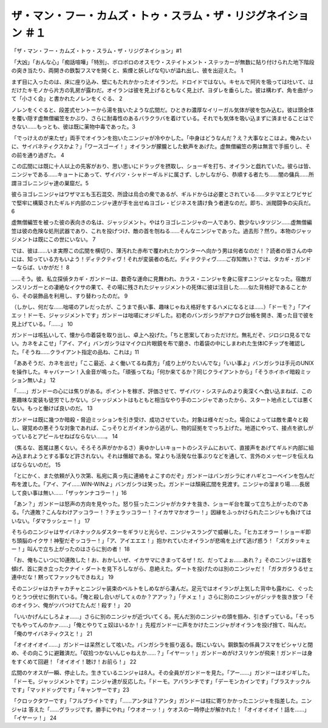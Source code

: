 ==============================================================================================
ザ・マン・フー・カムズ・トゥ・スラム・ザ・リジグネイション ＃１
==============================================================================================

「ザ・マン・フー・カムズ・トゥ・スラム・ザ・リジグネイション」#1

「大凶」「おんな心」「痴話喧嘩」「特別」、ボロボロのオスモウ・ステイトメント・ステッカーが無数に貼り付けられた地下階段の突き当たり、両開きの鉄製フスマを開くと、紫煙と妖しげな匂いが溢れ出し、彼を出迎えた。 1

まず目に入ったのは、床に座り込み、壁にもたれかかったオイランだ。ドロイドではない。キセルで阿片を吸っては吐いて、はだけたキモノから片方の乳房が露わだ。オイランは彼を見上げるともなく見上げ、ヨダレを垂らした。彼は構わず、角を曲がって「小さく会」と書かれたノレンをくぐる、 2

ノレンをくぐると、段差式セントーから湯を抜いたような広間だ。ひときわ濃厚なイリーガル気体が彼を包み込む。彼は頭全体を覆い隠す虚無僧編笠をかぶり、さらに耐毒性のあるバラクラバを着けている。それでも気体を吸い込まずに済ませることはできない……もっとも、彼は既に薬物中毒であった。3

「でっけえのが来たぜ」両手でオイランを抱いたニンジャが冷やかした。「中身はどうなんだ？え？大事なとこはよ。俺みたいに、サイバネティクスかよ？」「ワースゴーイ！」オイランが朦朧とした歓声をあげた。虚無僧編笠の男は無言で手振りし、その前を通り過ぎた。 4

この広間には既に十人以上の先客がおり、思い思いにドラッグを摂取し、ショーギを打ち、オイランと戯れていた。彼らは皆、ニンジャである……キョートにあって、ザイバツ・シャドーギルドに属さず、しかしながら、恭順する者たち……闇の傭兵……所謂ヨゴレニンジャ達の巣窟だ。5

彼らヨゴレニンジャはワザマエも玉石混交、所詮は烏合の衆であるが、ギルドからは必要とされている……タテマエとワビサビで堅牢に構築されたギルド内部のニンジャ達が手を出せぬヨゴレ・ビジネスを請け負う者達なのだ。即ち、派閥闘争の尖兵だ。 6

虚無僧編笠を被った彼の表向きの名は、ジャッジメント。やはりヨゴレニンジャの一人であり、数少ないタツジン……虚無僧編笠は彼の危険な処刑武器であり、これを投げつけ、敵の首を刎ねる……そんなニンジャであった。過去形？然り。本物のジャッジメントは既にこの世にいない。 7

では、彼は……いま実際この広間を横切り、薄汚れた赤布で覆われたカウンターへ向かう男は何者なのだ！？読者の皆さんの中には、知っている方もいよう！ディテクティヴ！それが変装者の名だ。ディテクティヴ……ご存知無い？では、タカギ・ガンドーならば、いかがだ！ 8

……そう。彼、私立探偵タカギ・ガンドーは、数奇な運命に見舞われ、カラス・ニンジャを身に宿すニンジャとなった。宿敵ガンスリンガーとの凄絶なイクサの果て、その場に残されたジャッジメントの死体に彼は注目した……似た背格好であることから、その装飾品を利用し、すり替わったのだ。 9

（しかし、何だな……咄嗟のアレだったが、こうまで長い事、趣味じゃねえ格好をするハメになるとは……）「ドーモ？」「アイエッ！ドーモ、ジャッジメントです」ガンドーは咄嗟にオジギした。初老のバンガシラがアナログ台帳を開き、濁った目で彼を見上げている。「……」 10

ガンドーは咳払いして、懐から巾着袋を取り出し、卓上へ投げた。「ちと思案しておっただけだ。無礼だぞ、ジロジロ見るでない。カネをよこせ」「アイ、アイ」バンガシラはマイクロ片眼鏡を布で磨き、巾着袋の中にしまわれた生体ICチップを確認した。「そうね……クライアント指定の品ね、これは」11

「ああそうだ、カネを出せ」「ここ最近、よく働いてるね貴方」「成り上がりたいんでな」「いい事よ」バンガシラは手元のUNIXを操作した。キャバァーン！入金音が鳴った。「頑張ってね」「何か来てるか？同じクライアントから」「そうホイホイ暗殺ミッション無いよ」 12

「……」ガンドーの心には焦りがある。ポイントを稼ぎ、評価させて、ザイバツ・システムのより奥深くへ食い込まねば、この悪趣味な変装も徒労でしかない。ジャッジメントはもともと相当なやり手のニンジャであったから、スタート地点としては悪くない。もっと働けば良いのだ。 13

ガンドーは既に幾つか暗殺・脅迫ミッションを引き受け、成功させていた。対象は様々だった。場合によっては敵を粛々と殺し、寝覚めの悪そうな対象であれば、こっそりとガイオンから逃がし、物的証拠をでっち上げた。地道にやって、接点を欲しがっているとアピールせねばならない……。 14

（焦るな、首尾は悪くない。そろそろ声がかかるさ）奥ゆかしいキョートのシステムにおいて、直接声をあげてギルド内部に組み込まれようとする事など許されない。それは僭越である。常よりも活発な仕事ぶりなどを通して、言外のメッセージを伝えねばならないのだ。 15

「とにかく、また依頼が入り次第、私宛に真っ先に連絡をよこすのだぞ」ガンドーはバンガシラにオハギとコーベインを包んだ布を渡した。「アイ、アイ……WIN-WINよ」バンガシラは笑った。ガンドーは頽廃広間を見渡す。ニンジャの溜まり場……長居して良い事は無い……「ザッケンナコラー！」16

「あン？」ガンドーは怒声の方向を見やった。怒り狂ったニンジャがカタナを抜き、ショーギ台を蹴って立ち上がったのである。「六連敗？こんなわけアッコラー！？チェラッコラー！？イカサマかオラー！」因縁をふっかけられたニンジャも負けてはいない。「ダマラッシェー！」 17

そちらのニンジャはサイバネナックルダスターをギラリと光らせ、ニンジャスラングで威嚇した。「ヒカエオラー！ショーギ即ち頭脳のイクサ！神聖だぞッコラー！」「ア、アイエエエ！」抱かれていたオイランが悲鳴を上げて逃げ惑う！「ズガタッキェー！」叫んで立ち上がったのはさらに別の者！ 18

「お、俺もこいつに10連敗した！お、おかしいぜ、イカサマにきまってるぜ！だ、だってよぉ……あれ？」そのニンジャは首を傾げ、首に突き立ったクナイ・ダートを見下ろしながら、息絶えた。ダートを投げたのは別のニンジャだ！「ガタガタうるせェ連中だな！黙ってファックもできねえ」 19

そのニンジャはカチャカチャとニンジャ装束のベルトをしめながら凄んだ。足元ではオイランが上気した背中も露わに、ぐったりとうつ伏せに倒れている。「俺と殺し合いがしてぇのか？アアッ？」「テメェ！」さらに別のニンジャがジッテを抜き放つ「そのオイラン、俺がツバつけてたんだ！殺す！」 20

「いいかげんにしろよォ……」さらに別のニンジャが近づいてくる。死んだ別のニンジャの頭を掴み、引きずっている。「そっちでもやってんのかァ……」「俺とやりてェ奴はいるか！」先程ガンドーに声をかけたニンジャがオイランを投げ捨て、叫んだ。「俺のサイバネティクスと！」 21

「オイオイオイ……」ガンドーは呆然として呟いた。バンガシラを振り返る。既にいない。鋼鉄製の係員フスマをピシャリと閉め、その向こうに避難済だ。「収拾つかないんじゃねえか……？」「イヤーッ！」ガンドーめがけスリケンが飛来！ガンドーは身をすくめて回避！「オイオイ！聴け！お前ら！」 22

広間のケオスが一瞬、停止した。生きているニンジャは8人。その全員がガンドーを見た。「アー……」ガンドーはオジギした。「ドーモ。ジャッジメントです」ニンジャ達が反応した。「ドーモ。アバランチです」「デーモンカインです」「ブラスナックルです」「マッドドッグです」「キャンサーです」23

「クロックタワーです」「フルブライトです」「……アンタは？アンタ」ガンドーは柱に寄りかかったニンジャを指差した。ニンジャは
答えた「……グラッジです。勝手にやれ」「ウオオーッ！」ケオスの一時停止が解かれた！「オイオイオイ！話を……」「イヤーッ！」 24

